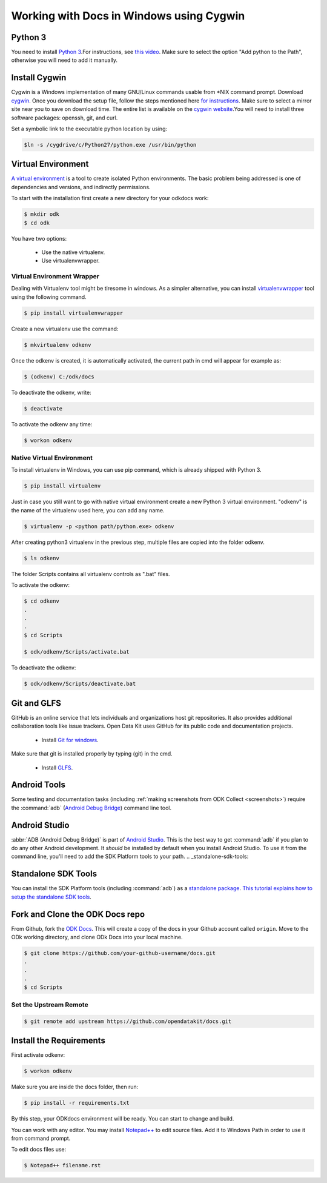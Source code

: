 ******************************************
Working with Docs in Windows using Cygwin
******************************************

.. _cygwin-python:

Python 3
-------------------------------

You need to install `Python 3 <https://www.python.org/downloads/>`_.For instructions, see `this video <https://www.youtube.com/watch?v=oHOiqFs_x8Y>`_. Make sure to select the option "Add python to the Path", otherwise you will need to add it manually.

Install Cygwin
-------------------------------

Cygwin is a Windows implementation of many GNU/Linux commands usable from \*NIX command prompt. Download `cygwin <https://www.cygwin.com/install.html/>`_. Once you download the setup file, follow the steps mentioned here `for instructions <https://www.davidbaumgold.com/tutorials/set-up-python-windows/>`_.
Make sure to select a mirror site near you to save on download time. The entire list is available on the `cygwin website <https://cygwin.com/mirrors.html/>`_.You will need to install three software packages: openssh, git, and curl.

Set a symbolic link to the executable python location by using:

.. code-block:: none

  $ln -s /cygdrive/c/Python27/python.exe /usr/bin/python

.. _virtualenv:

Virtual Environment
-------------------------------

`A virtual environment <https://virtualenv.pypa.io/en/stable/userguide/>`_ is a tool to create isolated Python environments. The basic problem being addressed is one of dependencies and versions, and indirectly permissions. 

To start with the installation first create a new directory for your odkdocs work:

.. code-block:: none

  $ mkdir odk
  $ cd odk
    
You have two options: 

  - Use the native virtualenv.
  - Use virtualenvwrapper.

.. _virenv-wrapper:

Virtual Environment Wrapper
~~~~~~~~~~~~~~~~~~~~~~~~~~~~

Dealing with Virtualenv tool might be tiresome in windows. As a simpler alternative, you can install `virtualenvwrapper <https://pypi.python.org/pypi/virtualenvwrapper-win>`_ tool using the following command.

.. code-block:: none

  $ pip install virtualenvwrapper

Create a new virtualenv use the command:

.. code-block:: none

  $ mkvirtualenv odkenv

Once the odkenv is created, it is automatically activated, the current path in cmd will appear for example as:

.. code-block:: none

  $ (odkenv) C:/odk/docs

To deactivate the odkenv, write:

.. code-block:: none

  $ deactivate

To activate the odkenv any time:

.. code-block:: none

  $ workon odkenv

.. _native-virenv:

Native Virtual Environment
~~~~~~~~~~~~~~~~~~~~~~~~~~~

To install virtualenv in Windows, you can use pip command, which is already shipped with Python 3.

.. code-block:: none

  $ pip install virtualenv
  

Just in case you still want to go with native virtual environment create a new Python 3 virtual environment. "odkenv" is the name of the virtualenv used here, you can add any name.

.. code-block:: none

  $ virtualenv -p <python path/python.exe> odkenv
 
After creating python3 virtualenv in the previous step, multiple files are copied into the folder odkenv.

.. code-block:: none

  $ ls odkenv

The folder Scripts contains all virtualenv controls as ".bat" files.

To activate the odkenv:

.. code-block:: none

  $ cd odkenv
  .
  .
  .
  $ cd Scripts

  $ odk/odkenv/Scripts/activate.bat


To deactivate the odkenv:

.. code-block:: none

  $ odk/odkenv/Scripts/deactivate.bat


.. _git-glfs:



Git and GLFS
-------------------------------

GitHub is an online service that lets individuals and organizations host git repositories. It also provides additional collaboration tools like issue trackers. Open Data Kit uses GitHub for its public code and documentation projects.

  - Install `Git for windows <https://git-scm.com/downloads>`_.

Make sure that git is installed properly by typing (git) in the cmd.

  - Install `GLFS <https://git-lfs.github.com/>`_.


.. _android-abd:

Android Tools
-------------------------------

Some testing and documentation tasks (including :ref:`making screenshots from ODK Collect <screenshots>`) require the :command:`adb` (`Android Debug Bridge <https://developer.android.com/studio/command-line/adb.html>`_) command line tool.

Android Studio
-------------------------------

:abbr:`ADB (Android Debug Bridge)` is part of `Android Studio <https://developer.android.com/studio/index.html>`_. This is the best way to get :command:`adb` if you plan to do any other Android development. It *should* be installed by default when you install Android Studio. To use it from the command line, you'll need to add the SDK Platform tools to your path.
.. _standalone-sdk-tools:

Standalone SDK Tools
--------------------

You can install the SDK Platform tools (including :command:`adb`) as a `standalone package <https://developer.android.com/studio/index.html#command-tools>`_. `This tutorial explains how to setup the standalone SDK tools <https://www.androidcentral.com/installing-android-sdk-windows-mac-and-linux-tutorial>`_.


Fork and Clone the ODK Docs repo
---------------------------------

From Github, fork the `ODK Docs <https://github.com/opendatakit/docs>`_. This will create a copy of the docs in your Github account called ``origin``. Move to the ODk working directory, and clone ODk Docs into your local machine.

.. code-block:: none

  $ git clone https://github.com/your-github-username/docs.git
  .
  .
  .
  $ cd Scripts


.. _remote-upstream:

Set the Upstream Remote
~~~~~~~~~~~~~~~~~~~~~~~~

.. code-block:: none

  $ git remote add upstream https://github.com/opendatakit/docs.git

.. _requirments:

Install the Requirements
------------------------

First activate odkenv:

.. code-block:: none

  $ workon odkenv

Make sure you are inside the docs folder, then run:

.. code-block:: none
 
  $ pip install -r requirements.txt

By this step, your ODKdocs environment will be ready. You can start to change and build.

You can work with any editor. You may install `Notepad++ <https://notepad-plus-plus.org/download/v7.5.1.html/>`_ to edit source files. Add it to Windows Path in order to use it from command prompt.

To edit docs files use: 

.. code-block:: none

  $ Notepad++ filename.rst

